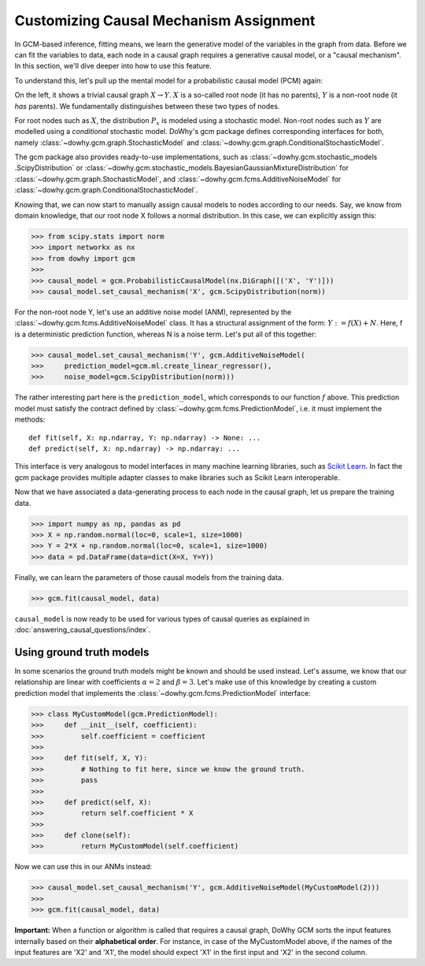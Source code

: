 Customizing Causal Mechanism Assignment
=======================================

In GCM-based inference, fitting means, we learn the generative model of the variables in the graph from
data. Before we can fit the variables to data, each node in a causal graph requires a
generative causal model, or a "causal mechanism". In this section, we'll dive deeper into how to use
this feature.

To understand this, let's pull up the mental model for a probabilistic causal model (PCM) again:

.. image:: pcm.png
   :alt: Mental model for causal models
   :width: 80%

On the left, it shows a trivial causal graph :math:`X \rightarrow Y`. :math:`X` is a so-called root
node (it has no parents), :math:`Y` is a non-root node (it *has* parents). We fundamentally
distinguishes between these two types of nodes.

For root nodes such as :math:`X`, the distribution :math:`P_x` is modeled using a stochastic model.
Non-root nodes such as :math:`Y` are modelled using a *conditional* stochastic model. DoWhy's gcm package
defines corresponding interfaces for both, namely :class:`~dowhy.gcm.graph.StochasticModel` and
:class:`~dowhy.gcm.graph.ConditionalStochasticModel`.

The gcm package also provides ready-to-use implementations, such as :class:`~dowhy.gcm.stochastic_models
.ScipyDistribution` or :class:`~dowhy.gcm.stochastic_models.BayesianGaussianMixtureDistribution` for
:class:`~dowhy.gcm.graph.StochasticModel`, and :class:`~dowhy.gcm.fcms.AdditiveNoiseModel` for
:class:`~dowhy.gcm.graph.ConditionalStochasticModel`.

Knowing that, we can now start to manually assign causal models to nodes according to our needs.
Say, we know from domain knowledge, that our root node X follows a normal distribution. In this
case, we can explicitly assign this:

>>> from scipy.stats import norm
>>> import networkx as nx
>>> from dowhy import gcm
>>>
>>> causal_model = gcm.ProbabilisticCausalModel(nx.DiGraph([('X', 'Y')]))
>>> causal_model.set_causal_mechanism('X', gcm.ScipyDistribution(norm))

For the non-root node Y, let's use an additive noise model (ANM), represented by the
:class:`~dowhy.gcm.fcms.AdditiveNoiseModel` class. It has a
structural assignment of the form: :math:`Y := f(X) + N`. Here, f is a deterministic prediction
function, whereas N is a noise term. Let's put all of this together:

>>> causal_model.set_causal_mechanism('Y', gcm.AdditiveNoiseModel(
>>>     prediction_model=gcm.ml.create_linear_regressor(),
>>>     noise_model=gcm.ScipyDistribution(norm)))

The rather interesting part here is the ``prediction_model``, which corresponds to our function
:math:`f` above. This prediction model must satisfy the contract defined by
:class:`~dowhy.gcm.fcms.PredictionModel`, i.e. it must implement the methods::

    def fit(self, X: np.ndarray, Y: np.ndarray) -> None: ...
    def predict(self, X: np.ndarray) -> np.ndarray: ...

This interface is very analogous to model interfaces in many machine learning libraries, such as
`Scikit Learn <https://scikit-learn.org>`_. In fact the gcm package provides multiple adapter classes to
make libraries such as Scikit Learn interoperable.

Now that we have associated a data-generating process to each node in the causal graph, let us
prepare the training data.

>>> import numpy as np, pandas as pd
>>> X = np.random.normal(loc=0, scale=1, size=1000)
>>> Y = 2*X + np.random.normal(loc=0, scale=1, size=1000)
>>> data = pd.DataFrame(data=dict(X=X, Y=Y))

Finally, we can learn the parameters of those causal models from the training data.

>>> gcm.fit(causal_model, data)

``causal_model`` is now ready to be used for various types of causal queries as explained in
:doc:`answering_causal_questions/index`.


Using ground truth models
-------------------------

In some scenarios the ground truth models might be known and should be used instead. Let's
assume, we know that our relationship are linear with coefficients :math:`\alpha = 2` and
:math:`\beta = 3`. Let's make use of this knowledge by creating a custom prediction model that
implements the :class:`~dowhy.gcm.fcms.PredictionModel` interface:

>>> class MyCustomModel(gcm.PredictionModel):
>>>     def __init__(self, coefficient):
>>>         self.coefficient = coefficient
>>>
>>>     def fit(self, X, Y):
>>>         # Nothing to fit here, since we know the ground truth.
>>>         pass
>>>
>>>     def predict(self, X):
>>>         return self.coefficient * X
>>>
>>>     def clone(self):
>>>         return MyCustomModel(self.coefficient)

Now we can use this in our ANMs instead:

>>> causal_model.set_causal_mechanism('Y', gcm.AdditiveNoiseModel(MyCustomModel(2)))
>>>
>>> gcm.fit(causal_model, data)

.. container:: alert alert-block alert-danger

    **Important:** When a function or algorithm is called that requires a causal graph, DoWhy GCM sorts the input
    features internally based on their **alphabetical order**. For instance, in case of the MyCustomModel above, if
    the names of the input features are 'X2' and 'X1', the model should expect 'X1' in the first input and 'X2' in
    the second column.
